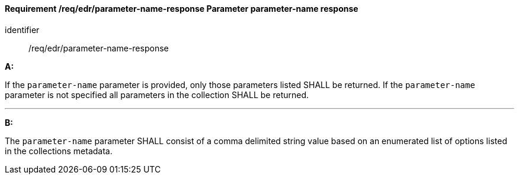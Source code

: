 [[req_edr_parameters-response]]
==== *Requirement /req/edr/parameter-name-response* Parameter parameter-name response

[requirement]
====
[%metadata]
identifier:: /req/edr/parameter-name-response

*A:*

If the `parameter-name` parameter is provided, only those parameters listed SHALL be returned.  If the `parameter-name` parameter is not specified all parameters in the collection SHALL be returned.

---
*B:*

The `parameter-name` parameter SHALL consist of a comma delimited string value based on an enumerated list of options listed in the collections metadata.


====

